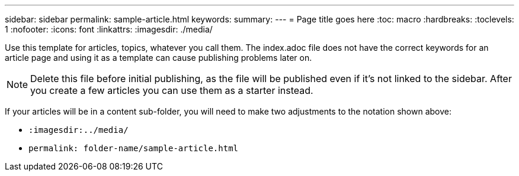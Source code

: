 ---
sidebar: sidebar
permalink: sample-article.html
keywords: 
summary: 
---
= Page title goes here
:toc: macro
:hardbreaks:
:toclevels: 1
:nofooter:
:icons: font
:linkattrs:
:imagesdir: ./media/

[.lead]
Use this template for articles, topics, whatever you call them. The index.adoc file does not have the correct keywords for an article page and using it as a template can cause publishing problems later on. 

NOTE: Delete this file before initial publishing, as the file will be published even if it's not linked to the sidebar. After you create a few articles you can use them as a starter instead. 

If your articles will be in a content sub-folder, you will need to make two adjustments to the notation shown above:

* `:imagesdir:../media/`
* `permalink: folder-name/sample-article.html` 
